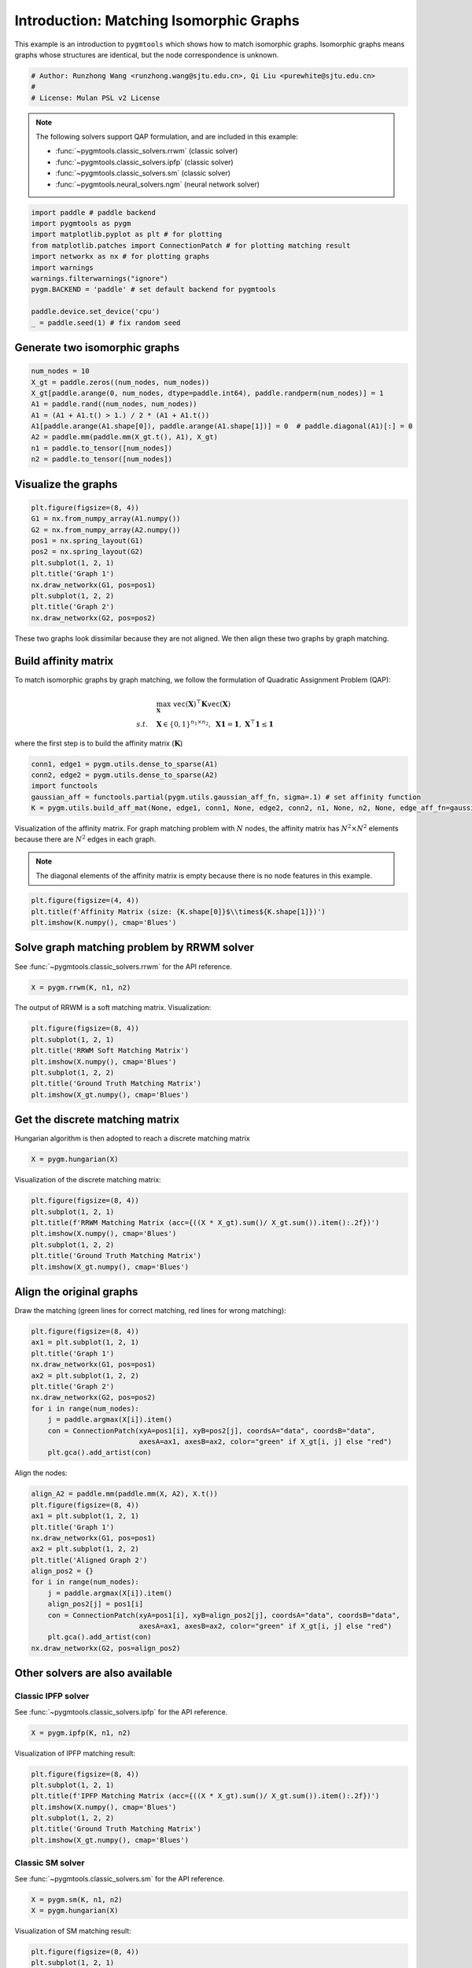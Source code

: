 
.. DO NOT EDIT.
.. THIS FILE WAS AUTOMATICALLY GENERATED BY SPHINX-GALLERY.
.. TO MAKE CHANGES, EDIT THE SOURCE PYTHON FILE:
.. "auto_examples\paddle\plot_isomorphic_graphs_paddle.py"
.. LINE NUMBERS ARE GIVEN BELOW.

.. only:: html

    .. note::
        :class: sphx-glr-download-link-note

        Click :ref:`here <sphx_glr_download_auto_examples_paddle_plot_isomorphic_graphs_paddle.py>`
        to download the full example code

.. rst-class:: sphx-glr-example-title

.. _sphx_glr_auto_examples_paddle_plot_isomorphic_graphs_paddle.py:


========================================
Introduction: Matching Isomorphic Graphs
========================================

This example is an introduction to ``pygmtools`` which shows how to match isomorphic graphs.
Isomorphic graphs means graphs whose structures are identical, but the node correspondence is unknown.

.. GENERATED FROM PYTHON SOURCE LINES 10-15

.. code-block:: default


    # Author: Runzhong Wang <runzhong.wang@sjtu.edu.cn>, Qi Liu <purewhite@sjtu.edu.cn>
    #
    # License: Mulan PSL v2 License








.. GENERATED FROM PYTHON SOURCE LINES 17-28

.. note::
    The following solvers support QAP formulation, and are included in this example:

    * :func:`~pygmtools.classic_solvers.rrwm` (classic solver)

    * :func:`~pygmtools.classic_solvers.ipfp` (classic solver)

    * :func:`~pygmtools.classic_solvers.sm` (classic solver)

    * :func:`~pygmtools.neural_solvers.ngm` (neural network solver)


.. GENERATED FROM PYTHON SOURCE LINES 28-40

.. code-block:: default

    import paddle # paddle backend
    import pygmtools as pygm
    import matplotlib.pyplot as plt # for plotting
    from matplotlib.patches import ConnectionPatch # for plotting matching result
    import networkx as nx # for plotting graphs
    import warnings
    warnings.filterwarnings("ignore")
    pygm.BACKEND = 'paddle' # set default backend for pygmtools

    paddle.device.set_device('cpu')
    _ = paddle.seed(1) # fix random seed








.. GENERATED FROM PYTHON SOURCE LINES 41-44

Generate two isomorphic graphs
------------------------------------


.. GENERATED FROM PYTHON SOURCE LINES 44-54

.. code-block:: default

    num_nodes = 10
    X_gt = paddle.zeros((num_nodes, num_nodes))
    X_gt[paddle.arange(0, num_nodes, dtype=paddle.int64), paddle.randperm(num_nodes)] = 1
    A1 = paddle.rand((num_nodes, num_nodes))
    A1 = (A1 + A1.t() > 1.) / 2 * (A1 + A1.t())
    A1[paddle.arange(A1.shape[0]), paddle.arange(A1.shape[1])] = 0  # paddle.diagonal(A1)[:] = 0
    A2 = paddle.mm(paddle.mm(X_gt.t(), A1), X_gt)
    n1 = paddle.to_tensor([num_nodes])
    n2 = paddle.to_tensor([num_nodes])








.. GENERATED FROM PYTHON SOURCE LINES 55-58

Visualize the graphs
----------------------


.. GENERATED FROM PYTHON SOURCE LINES 58-70

.. code-block:: default

    plt.figure(figsize=(8, 4))
    G1 = nx.from_numpy_array(A1.numpy())
    G2 = nx.from_numpy_array(A2.numpy())
    pos1 = nx.spring_layout(G1)
    pos2 = nx.spring_layout(G2)
    plt.subplot(1, 2, 1)
    plt.title('Graph 1')
    nx.draw_networkx(G1, pos=pos1)
    plt.subplot(1, 2, 2)
    plt.title('Graph 2')
    nx.draw_networkx(G2, pos=pos2)




.. image-sg:: /auto_examples/paddle/images/sphx_glr_plot_isomorphic_graphs_paddle_001.png
   :alt: Graph 1, Graph 2
   :srcset: /auto_examples/paddle/images/sphx_glr_plot_isomorphic_graphs_paddle_001.png
   :class: sphx-glr-single-img





.. GENERATED FROM PYTHON SOURCE LINES 71-85

These two graphs look dissimilar because they are not aligned. We then align these two graphs
by graph matching.

Build affinity matrix
----------------------
To match isomorphic graphs by graph matching, we follow the formulation of Quadratic Assignment Problem (QAP):

.. math::

    &\max_{\mathbf{X}} \ \texttt{vec}(\mathbf{X})^\top \mathbf{K} \texttt{vec}(\mathbf{X})\\
    s.t. \quad &\mathbf{X} \in \{0, 1\}^{n_1\times n_2}, \ \mathbf{X}\mathbf{1} = \mathbf{1}, \ \mathbf{X}^\top\mathbf{1} \leq \mathbf{1}

where the first step is to build the affinity matrix (:math:`\mathbf{K}`)


.. GENERATED FROM PYTHON SOURCE LINES 85-91

.. code-block:: default

    conn1, edge1 = pygm.utils.dense_to_sparse(A1)
    conn2, edge2 = pygm.utils.dense_to_sparse(A2)
    import functools
    gaussian_aff = functools.partial(pygm.utils.gaussian_aff_fn, sigma=.1) # set affinity function
    K = pygm.utils.build_aff_mat(None, edge1, conn1, None, edge2, conn2, n1, None, n2, None, edge_aff_fn=gaussian_aff)








.. GENERATED FROM PYTHON SOURCE LINES 92-98

Visualization of the affinity matrix. For graph matching problem with :math:`N` nodes, the affinity matrix
has :math:`N^2\times N^2` elements because there are :math:`N^2` edges in each graph.

.. note::
    The diagonal elements of the affinity matrix is empty because there is no node features in this example.


.. GENERATED FROM PYTHON SOURCE LINES 98-102

.. code-block:: default

    plt.figure(figsize=(4, 4))
    plt.title(f'Affinity Matrix (size: {K.shape[0]}$\\times${K.shape[1]})')
    plt.imshow(K.numpy(), cmap='Blues')




.. image-sg:: /auto_examples/paddle/images/sphx_glr_plot_isomorphic_graphs_paddle_002.png
   :alt: Affinity Matrix (size: 100$\times$100)
   :srcset: /auto_examples/paddle/images/sphx_glr_plot_isomorphic_graphs_paddle_002.png
   :class: sphx-glr-single-img


.. rst-class:: sphx-glr-script-out

 .. code-block:: none


    <matplotlib.image.AxesImage object at 0x00000173329BC100>



.. GENERATED FROM PYTHON SOURCE LINES 103-107

Solve graph matching problem by RRWM solver
-------------------------------------------
See :func:`~pygmtools.classic_solvers.rrwm` for the API reference.


.. GENERATED FROM PYTHON SOURCE LINES 107-109

.. code-block:: default

    X = pygm.rrwm(K, n1, n2)








.. GENERATED FROM PYTHON SOURCE LINES 110-112

The output of RRWM is a soft matching matrix. Visualization:


.. GENERATED FROM PYTHON SOURCE LINES 112-120

.. code-block:: default

    plt.figure(figsize=(8, 4))
    plt.subplot(1, 2, 1)
    plt.title('RRWM Soft Matching Matrix')
    plt.imshow(X.numpy(), cmap='Blues')
    plt.subplot(1, 2, 2)
    plt.title('Ground Truth Matching Matrix')
    plt.imshow(X_gt.numpy(), cmap='Blues')




.. image-sg:: /auto_examples/paddle/images/sphx_glr_plot_isomorphic_graphs_paddle_003.png
   :alt: RRWM Soft Matching Matrix, Ground Truth Matching Matrix
   :srcset: /auto_examples/paddle/images/sphx_glr_plot_isomorphic_graphs_paddle_003.png
   :class: sphx-glr-single-img


.. rst-class:: sphx-glr-script-out

 .. code-block:: none


    <matplotlib.image.AxesImage object at 0x0000017334D04AF0>



.. GENERATED FROM PYTHON SOURCE LINES 121-125

Get the discrete matching matrix
---------------------------------
Hungarian algorithm is then adopted to reach a discrete matching matrix


.. GENERATED FROM PYTHON SOURCE LINES 125-127

.. code-block:: default

    X = pygm.hungarian(X)








.. GENERATED FROM PYTHON SOURCE LINES 128-130

Visualization of the discrete matching matrix:


.. GENERATED FROM PYTHON SOURCE LINES 130-138

.. code-block:: default

    plt.figure(figsize=(8, 4))
    plt.subplot(1, 2, 1)
    plt.title(f'RRWM Matching Matrix (acc={((X * X_gt).sum()/ X_gt.sum()).item():.2f})')
    plt.imshow(X.numpy(), cmap='Blues')
    plt.subplot(1, 2, 2)
    plt.title('Ground Truth Matching Matrix')
    plt.imshow(X_gt.numpy(), cmap='Blues')




.. image-sg:: /auto_examples/paddle/images/sphx_glr_plot_isomorphic_graphs_paddle_004.png
   :alt: RRWM Matching Matrix (acc=1.00), Ground Truth Matching Matrix
   :srcset: /auto_examples/paddle/images/sphx_glr_plot_isomorphic_graphs_paddle_004.png
   :class: sphx-glr-single-img


.. rst-class:: sphx-glr-script-out

 .. code-block:: none


    <matplotlib.image.AxesImage object at 0x0000017334DB8F40>



.. GENERATED FROM PYTHON SOURCE LINES 139-143

Align the original graphs
--------------------------
Draw the matching (green lines for correct matching, red lines for wrong matching):


.. GENERATED FROM PYTHON SOURCE LINES 143-156

.. code-block:: default

    plt.figure(figsize=(8, 4))
    ax1 = plt.subplot(1, 2, 1)
    plt.title('Graph 1')
    nx.draw_networkx(G1, pos=pos1)
    ax2 = plt.subplot(1, 2, 2)
    plt.title('Graph 2')
    nx.draw_networkx(G2, pos=pos2)
    for i in range(num_nodes):
        j = paddle.argmax(X[i]).item()
        con = ConnectionPatch(xyA=pos1[i], xyB=pos2[j], coordsA="data", coordsB="data",
                              axesA=ax1, axesB=ax2, color="green" if X_gt[i, j] else "red")
        plt.gca().add_artist(con)




.. image-sg:: /auto_examples/paddle/images/sphx_glr_plot_isomorphic_graphs_paddle_005.png
   :alt: Graph 1, Graph 2
   :srcset: /auto_examples/paddle/images/sphx_glr_plot_isomorphic_graphs_paddle_005.png
   :class: sphx-glr-single-img





.. GENERATED FROM PYTHON SOURCE LINES 157-159

Align the nodes:


.. GENERATED FROM PYTHON SOURCE LINES 159-175

.. code-block:: default

    align_A2 = paddle.mm(paddle.mm(X, A2), X.t())
    plt.figure(figsize=(8, 4))
    ax1 = plt.subplot(1, 2, 1)
    plt.title('Graph 1')
    nx.draw_networkx(G1, pos=pos1)
    ax2 = plt.subplot(1, 2, 2)
    plt.title('Aligned Graph 2')
    align_pos2 = {}
    for i in range(num_nodes):
        j = paddle.argmax(X[i]).item()
        align_pos2[j] = pos1[i]
        con = ConnectionPatch(xyA=pos1[i], xyB=align_pos2[j], coordsA="data", coordsB="data",
                              axesA=ax1, axesB=ax2, color="green" if X_gt[i, j] else "red")
        plt.gca().add_artist(con)
    nx.draw_networkx(G2, pos=align_pos2)




.. image-sg:: /auto_examples/paddle/images/sphx_glr_plot_isomorphic_graphs_paddle_006.png
   :alt: Graph 1, Aligned Graph 2
   :srcset: /auto_examples/paddle/images/sphx_glr_plot_isomorphic_graphs_paddle_006.png
   :class: sphx-glr-single-img





.. GENERATED FROM PYTHON SOURCE LINES 176-183

Other solvers are also available
---------------------------------

Classic IPFP solver
^^^^^^^^^^^^^^^^^^^^^
See :func:`~pygmtools.classic_solvers.ipfp` for the API reference.


.. GENERATED FROM PYTHON SOURCE LINES 183-185

.. code-block:: default

    X = pygm.ipfp(K, n1, n2)








.. GENERATED FROM PYTHON SOURCE LINES 186-188

Visualization of IPFP matching result:


.. GENERATED FROM PYTHON SOURCE LINES 188-196

.. code-block:: default

    plt.figure(figsize=(8, 4))
    plt.subplot(1, 2, 1)
    plt.title(f'IPFP Matching Matrix (acc={((X * X_gt).sum()/ X_gt.sum()).item():.2f})')
    plt.imshow(X.numpy(), cmap='Blues')
    plt.subplot(1, 2, 2)
    plt.title('Ground Truth Matching Matrix')
    plt.imshow(X_gt.numpy(), cmap='Blues')




.. image-sg:: /auto_examples/paddle/images/sphx_glr_plot_isomorphic_graphs_paddle_007.png
   :alt: IPFP Matching Matrix (acc=1.00), Ground Truth Matching Matrix
   :srcset: /auto_examples/paddle/images/sphx_glr_plot_isomorphic_graphs_paddle_007.png
   :class: sphx-glr-single-img


.. rst-class:: sphx-glr-script-out

 .. code-block:: none


    <matplotlib.image.AxesImage object at 0x00000173358C13A0>



.. GENERATED FROM PYTHON SOURCE LINES 197-201

Classic SM solver
^^^^^^^^^^^^^^^^^^^^^
See :func:`~pygmtools.classic_solvers.sm` for the API reference.


.. GENERATED FROM PYTHON SOURCE LINES 201-204

.. code-block:: default

    X = pygm.sm(K, n1, n2)
    X = pygm.hungarian(X)








.. GENERATED FROM PYTHON SOURCE LINES 205-207

Visualization of SM matching result:


.. GENERATED FROM PYTHON SOURCE LINES 207-215

.. code-block:: default

    plt.figure(figsize=(8, 4))
    plt.subplot(1, 2, 1)
    plt.title(f'SM Matching Matrix (acc={((X * X_gt).sum()/ X_gt.sum()).item():.2f})')
    plt.imshow(X.numpy(), cmap='Blues')
    plt.subplot(1, 2, 2)
    plt.title('Ground Truth Matching Matrix')
    plt.imshow(X_gt.numpy(), cmap='Blues')




.. image-sg:: /auto_examples/paddle/images/sphx_glr_plot_isomorphic_graphs_paddle_008.png
   :alt: SM Matching Matrix (acc=1.00), Ground Truth Matching Matrix
   :srcset: /auto_examples/paddle/images/sphx_glr_plot_isomorphic_graphs_paddle_008.png
   :class: sphx-glr-single-img


.. rst-class:: sphx-glr-script-out

 .. code-block:: none


    <matplotlib.image.AxesImage object at 0x0000017335AC71C0>



.. GENERATED FROM PYTHON SOURCE LINES 216-220

NGM neural network solver
^^^^^^^^^^^^^^^^^^^^^^^^^
See :func:`~pygmtools.neural_solvers.ngm` for the API reference.


.. GENERATED FROM PYTHON SOURCE LINES 220-224

.. code-block:: default

    with paddle.set_grad_enabled(False):
        X = pygm.ngm(K, n1, n2, pretrain='voc')
        X = pygm.hungarian(X)








.. GENERATED FROM PYTHON SOURCE LINES 225-227

Visualization of NGM matching result:


.. GENERATED FROM PYTHON SOURCE LINES 227-234

.. code-block:: default

    plt.figure(figsize=(8, 4))
    plt.subplot(1, 2, 1)
    plt.title(f'NGM Matching Matrix (acc={((X * X_gt).sum()/ X_gt.sum()).item():.2f})')
    plt.imshow(X.numpy(), cmap='Blues')
    plt.subplot(1, 2, 2)
    plt.title('Ground Truth Matching Matrix')
    plt.imshow(X_gt.numpy(), cmap='Blues')



.. image-sg:: /auto_examples/paddle/images/sphx_glr_plot_isomorphic_graphs_paddle_009.png
   :alt: NGM Matching Matrix (acc=1.00), Ground Truth Matching Matrix
   :srcset: /auto_examples/paddle/images/sphx_glr_plot_isomorphic_graphs_paddle_009.png
   :class: sphx-glr-single-img


.. rst-class:: sphx-glr-script-out

 .. code-block:: none


    <matplotlib.image.AxesImage object at 0x0000017335CCE730>




.. rst-class:: sphx-glr-timing

   **Total running time of the script:** ( 0 minutes  2.767 seconds)


.. _sphx_glr_download_auto_examples_paddle_plot_isomorphic_graphs_paddle.py:

.. only:: html

  .. container:: sphx-glr-footer sphx-glr-footer-example


    .. container:: sphx-glr-download sphx-glr-download-python

      :download:`Download Python source code: plot_isomorphic_graphs_paddle.py <plot_isomorphic_graphs_paddle.py>`

    .. container:: sphx-glr-download sphx-glr-download-jupyter

      :download:`Download Jupyter notebook: plot_isomorphic_graphs_paddle.ipynb <plot_isomorphic_graphs_paddle.ipynb>`


.. only:: html

 .. rst-class:: sphx-glr-signature

    `Gallery generated by Sphinx-Gallery <https://sphinx-gallery.github.io>`_
